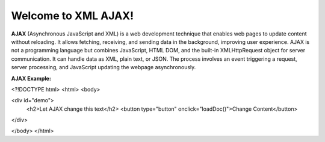 Welcome to XML AJAX!
####################

**AJAX** (Asynchronous JavaScript and XML) is a web development technique that enables web pages to update content without reloading. It allows fetching, receiving, and sending data in the background, improving user experience. AJAX is not a programming language but combines JavaScript, HTML DOM, and the built-in XMLHttpRequest object for server communication. It can handle data as XML, plain text, or JSON. The process involves an event triggering a request, server processing, and JavaScript updating the webpage asynchronously.

**AJAX Example:**

<?!DOCTYPE html>
<html>
<body>

<div id="demo">
  <h2>Let AJAX change this text</h2>
  <button type="button" onclick="loadDoc()">Change Content</button>
</div>

</body>
</html>
